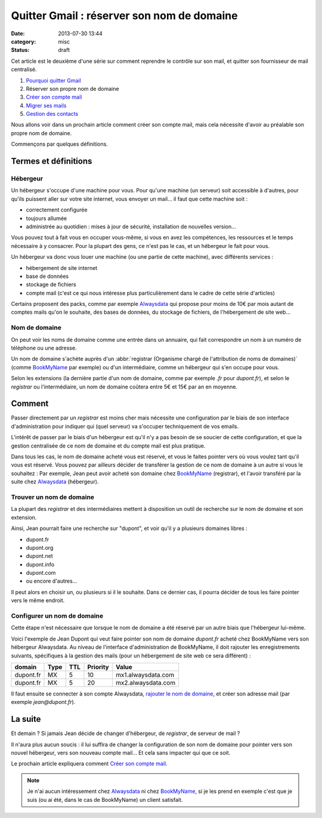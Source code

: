 Quitter Gmail : réserver son nom de domaine
###########################################
:date: 2013-07-30 13:44
:category: misc
:status: draft


Cet article est le deuxième d'une série sur comment reprendre le contrôle sur
son mail, et quitter son fournisseur de mail centralisé.

#. `Pourquoi quitter Gmail`_
#. Réserver son propre nom de domaine
#. `Créer son compte mail`_
#. `Migrer ses mails`_
#. `Gestion des contacts`_

.. _Pourquoi quitter Gmail: |filename|./quitter-gmail.rst
.. _Créer son compte mail: |filename|./quitter-gmail-creer-son-compte-mail.rst
.. _Migrer ses mails: |filename|./quitter-gmail-migrer-ses-mails.rst
.. _Gestion des contacts: |filename|./quitter-gmail-gestion-des-contacts.rst

Nous allons voir dans un prochain article comment créer son compte mail, mais
cela nécessite d'avoir au préalable son propre nom de domaine.

Commençons par quelques définitions.


Termes et définitions
=====================

Hébergeur
---------

Un hébergeur s'occupe d'une machine pour vous. Pour qu'une machine (un serveur)
soit accessible à d'autres, pour qu'ils puissent aller sur votre site internet,
vous envoyer un mail... il faut que cette machine soit :

* correctement configurée
* toujours allumée
* administrée au quotidien : mises à jour de sécurité, installation de
  nouvelles version...

Vous pouvez tout à fait vous en occuper vous-même, si vous en avez les
compétences, les ressources et le temps nécessaire à y consacrer. Pour la
plupart des gens, ce n'est pas le cas, et un hébergeur le fait pour vous.

Un hébergeur va donc vous louer une machine (ou une partie de cette machine),
avec différents services :

* hébergement de site internet
* base de données
* stockage de fichiers
* compte mail (c'est ce qui nous intéresse plus particulièrement dans le cadre
  de cette série d'articles)

Certains proposent des packs, comme par exemple Alwaysdata_ qui propose pour
moins de 10€ par mois autant de comptes mails qu'on le souhaite, des bases de
données, du stockage de fichiers, de l'hébergement de site web...

.. _AlwaysData: https://alwaysdata.com


Nom de domaine
--------------

On peut voir les noms de domaine comme une entrée dans un annuaire, qui fait
correspondre un nom à un numéro de téléphone ou une adresse.

Un nom de domaine s'achète auprès d'un
:abbr:`registrar (Organisme chargé de l'attribution de noms de domaines)`
(comme BookMyName_ par exemple) ou d'un intermédiaire, comme un hébergeur qui
s'en occupe pour vous.

.. _BookMyName: http://bookmyname.com

Selon les extensions (la dernière partie d'un nom de domaine, comme par exemple
*.fr* pour *dupont.fr*), et selon le *registrar* ou l'intermédiaire, un nom de
domaine coûtera entre 5€ et 15€ par an en moyenne.


Comment
=======

Passer directement par un *registrar* est moins cher mais nécessite une
configuration par le biais de son interface d'administration pour indiquer qui
(quel serveur) va s'occuper techniquement de vos emails.

L'intérêt de passer par le biais d'un hébergeur est qu'il n'y a pas besoin de
se soucier de cette configuration, et que la gestion centralisée de ce nom de
domaine et du compte mail est plus pratique.

Dans tous les cas, le nom de domaine acheté vous est réservé, et vous le faites
pointer vers où vous voulez tant qu'il vous est réservé. Vous pouvez par
ailleurs décider de transférer la gestion de ce nom de domaine à un autre si
vous le souhaitez : Par exemple, Jean peut avoir acheté son domaine chez
BookMyName_ (registrar), et l'avoir transféré par la suite chez Alwaysdata_
(hébergeur).


Trouver un nom de domaine
-------------------------

La plupart des *registrar* et des intermédiaires mettent à disposition un outil
de recherche sur le nom de domaine et son extension.

Ainsi, Jean pourrait faire une recherche sur "dupont", et voir qu'il y a
plusieurs domaines libres :

* dupont.fr
* dupont.org
* dupont.net
* dupont.info
* dupont.com
* ou encore d'autres...

Il peut alors en choisir un, ou plusieurs si il le souhaite. Dans ce dernier
cas, il pourra décider de tous les faire pointer vers le même endroit.


Configurer un nom de domaine
----------------------------

Cette étape n'est nécessaire que lorsque le nom de domaine a été réservé par un
autre biais que l'hébergeur lui-même.

Voici l'exemple de Jean Dupont qui veut faire pointer son nom de domaine
*dupont.fr* acheté chez BookMyName vers son hébergeur Alwaysdata. Au niveau de
l'interface d'administration de BookMyName, il doit rajouter les
enregistrements suivants, spécifiques à la gestion des mails (pour un
hébergement de site web ce sera différent) :

========= ==== === ======== ==================
domain    Type TTL Priority Value
========= ==== === ======== ==================
dupont.fr MX   5   10       mx1.alwaysdata.com
dupont.fr MX   5   20       mx2.alwaysdata.com
========= ==== === ======== ==================

Il faut ensuite se connecter à son compte Alwaysdata, `rajouter le nom de
domaine`_, et créer son adresse mail (par exemple *jean@dupont.fr*).

.. _rajouter le nom de domaine:
    http://wiki.alwaysdata.com/wiki/Ajouter_un_domaine


La suite
========

Et demain ? Si jamais Jean décide de changer d'hébergeur, de *registrar*, de
serveur de mail ?

Il n'aura plus aucun soucis : il lui suffira de changer la configuration de son
nom de domaine pour pointer vers son nouvel hébergeur, vers son nouveau compte
mail... Et cela sans impacter qui que ce soit.

Le prochain article expliquera comment `Créer son compte mail`_.


.. note:: Je n'ai aucun intéressement chez Alwaysdata_ ni chez BookMyName_, si
          je les prend en exemple c'est que je suis (ou ai été, dans le cas de
          BookMyName) un client satisfait.
